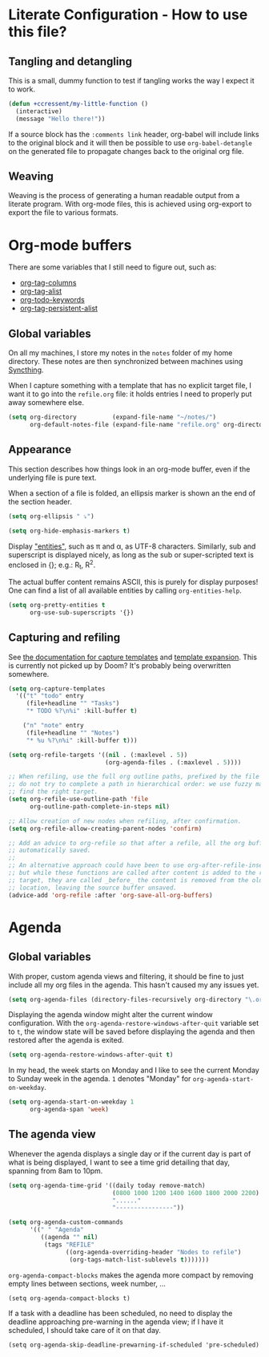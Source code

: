 * Literate Configuration - How to use this file?
** Tangling and detangling
:PROPERTIES:
:header-args: :tangle yes
:END:

This is a small, dummy function to test if tangling works the way I expect it to
work.

#+BEGIN_SRC emacs-lisp
(defun +ccressent/my-little-function ()
  (interactive)
  (message "Hello there!"))
#+END_SRC

If a source block has the ~:comments link~ header, org-babel will include links
to the original block and it will then be possible to use ~org-babel-detangle~
on the generated file to propagate changes back to the original org file.

** Weaving

Weaving is the process of generating a human readable output from a literate
program. With org-mode files, this is achieved using org-export to export the
file to various formats.

* Org-mode buffers
:PROPERTIES:
:header-args: :tangle yes
:END:

There are some variables that I still need to figure out, such as:
- [[help:org-tags-column][org-tag-columns]]
- [[help:org-tag-alist][org-tag-alist]]
- [[help:org-todo-keywords][org-todo-keywords]]
- [[help:org-tag-persistent-alist][org-tag-persistent-alist]]

** Global variables

On all my machines, I store my notes in the ~notes~ folder of my home directory.
These notes are then synchronized between machines using [[https://syncthing.net/][Syncthing]].

When I capture something with a template that has no explicit target file, I
want it to go into the ~refile.org~ file: it holds entries I need to properly put
away somewhere else.

#+BEGIN_SRC emacs-lisp
(setq org-directory          (expand-file-name "~/notes/")
      org-default-notes-file (expand-file-name "refile.org" org-directory))
#+END_SRC

** Appearance

This section describes how things look in an org-mode buffer, even if the
underlying file is pure text.

When a section of a file is folded, an ellipsis marker is shown an the end of
the section header.

#+BEGIN_SRC emacs-lisp
(setq org-ellipsis " ⤵")
#+END_SRC

#+BEGIN_SRC emacs-lisp
(setq org-hide-emphasis-markers t)
#+END_SRC

Display [[https://orgmode.org/manual/Special-Symbols.html]["entities"]], such as \pi and \alpha, as UTF-8 characters. Similarly,
sub and superscript is displayed nicely, as long as the sub or super-scripted
text is enclosed in {}; e.g.: R_{t}, R^{2}.

The actual buffer content remains ASCII, this is purely for display purposes!
One can find a list of all available entities by calling ~org-entities-help~.

#+BEGIN_SRC emacs-lisp
(setq org-pretty-entities t
      org-use-sub-superscripts '{})
#+END_SRC

** Capturing and refiling

See [[https://orgmode.org/manual/Capture-templates.html][the documentation for capture templates]] and [[https://orgmode.org/manual/Template-expansion.html#Template-expansion][template expansion]].
This is currently not picked up by Doom? It's probably being overwritten
somewhere.

#+BEGIN_SRC emacs-lisp
(setq org-capture-templates
  '(("t" "todo" entry
     (file+headline "" "Tasks")
     "* TODO %?\n%i" :kill-buffer t)

    ("n" "note" entry
     (file+headline "" "Notes")
     "* %u %?\n%i" :kill-buffer t)))
#+END_SRC

#+BEGIN_SRC emacs-lisp
(setq org-refile-targets '((nil . (:maxlevel . 5))
                           (org-agenda-files . (:maxlevel . 5))))

;; When refiling, use the full org outline paths, prefixed by the file name, and
;; do not try to complete a path in hierarchical order: we use fuzzy matching to
;; find the right target.
(setq org-refile-use-outline-path 'file
      org-outline-path-complete-in-steps nil)

;; Allow creation of new nodes when refiling, after confirmation.
(setq org-refile-allow-creating-parent-nodes 'confirm)

;; Add an advice to org-refile so that after a refile, all the org buffers get
;; automatically saved.
;;
;; An alternative approach could have been to use org-after-refile-insert-hook,
;; but while these functions are called after content is added to the refile
;; target, they are called _before_ the content is removed from the old
;; location, leaving the source buffer unsaved.
(advice-add 'org-refile :after 'org-save-all-org-buffers)
#+END_SRC

* Agenda
:PROPERTIES:
:header-args: :tangle yes
:END:

** Global variables

With proper, custom agenda views and filtering, it should be fine to just
include all my org files in the agenda. This hasn't caused my any issues yet.

#+BEGIN_SRC emacs-lisp
(setq org-agenda-files (directory-files-recursively org-directory "\.org$"))
#+END_SRC

Displaying the agenda window might alter the current window configuration. With
the ~org-agenda-restore-windows-after-quit~ variable set to ~t~, the window
state will be saved before displaying the agenda and then restored after the
agenda is exited.

#+BEGIN_SRC emacs-lisp
(setq org-agenda-restore-windows-after-quit t)
#+END_SRC

In my head, the week starts on Monday and I like to see the current Monday to
Sunday week in the agenda. ~1~ denotes "Monday" for ~org-agenda-start-on-weekday~.

#+BEGIN_SRC emacs-lisp
(setq org-agenda-start-on-weekday 1
      org-agenda-span 'week)
#+END_SRC

** The agenda view

Whenever the agenda displays a single day or if the current day is part of what
is being displayed, I want to see a time grid detailing that day, spanning from
8am to 10pm.

#+BEGIN_SRC emacs-lisp
(setq org-agenda-time-grid '((daily today remove-match)
                             (0800 1000 1200 1400 1600 1800 2000 2200)
                             "......"
                             "----------------"))
#+END_SRC

#+BEGIN_SRC emacs-lisp
(setq org-agenda-custom-commands
      '((" " "Agenda"
         ((agenda "" nil)
          (tags "REFILE"
                ((org-agenda-overriding-header "Nodes to refile")
                 (org-tags-match-list-sublevels t)))))))
#+END_SRC

~org-agenda-compact-blocks~ makes the agenda more compact by removing empty lines
between sections, week number, ...

#+BEGIN_SRC elisp
(setq org-agenda-compact-blocks t)
#+END_SRC

If a task with a deadline has been scheduled, no need to display the deadline
approaching pre-warning in the agenda view; if I have it scheduled, I should
take care of it on that day.

#+BEGIN_SRC elisp
(setq org-agenda-skip-deadline-prewarning-if-scheduled 'pre-scheduled)
#+END_SRC
